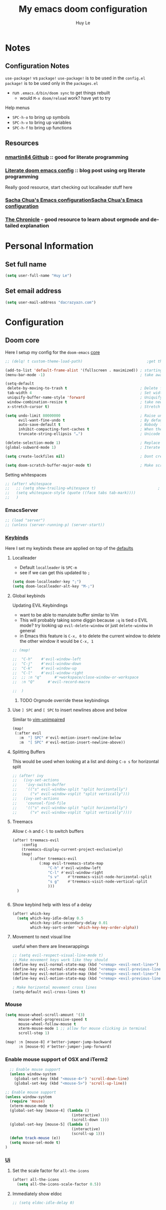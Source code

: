 #+TITLE: My emacs doom configuration
#+AUTHOR: Huy Le
#+EMAIL: dacrazyazn.com
#+LANGUAGE: en
#+STARTUP: inlineimages
#+PROPERTY: header-args :tangle yes :cache yes :results silent :padline no

* Notes
** Configuration Notes
~use-package!~ vs ~package!~
~use-package!~ is to be used in the ~config.el~
~package!~ is to be used only in the ~packages.el~

+ run ~.emacs.d/bin/doom sync~ to get things rebuilt
  + would ~M-x doom/reload~ work? have yet to try

Help menus
+ ~SPC-h-o~ to bring up symbols
+ ~SPC-h-v~ to bring up variables
+ ~SPC-h-f~ to bring up functions
** Resources
*** [[https://github.com/nmartin84/.doom.d][nmartin84 Github]] :: good for literate programming
*** [[https://dotdoom.rgoswami.me/config.html][Literate doom emacs config]] :: blog post using org literate programming
  Really good resource, start checking out localleader stuff here
*** [[https://pages.sachachua.com/.emacs.d/Sacha.html][Sacha Chua's Emacs configuration]][[https://pages.sachachua.com/.emacs.d/Sacha.html][Sacha Chua's Emacs configuration]]
*** [[https://blog.aaronbieber.com/2016/01/30/dig-into-org-mode.html][The Chronicle]] - good resource to learn about orgmode and detailed explanation
* Personal Information
** Set full name
#+BEGIN_SRC emacs-lisp
(setq user-full-name "Huy Le")
#+END_SRC
** Set email address
#+BEGIN_SRC emacs-lisp
(setq user-mail-address "dacrazyazn.com")
#+END_SRC
* Configuration
** Doom core
Here I setup my config for the =doom-emacs= [[doom:core/][core]]

#+begin_src emacs-lisp
;; (delq! t custom-theme-load-path)                             ;get the themes that i want

(add-to-list 'default-frame-alist '(fullscreen . maximized)) ; starting emacs fullscreen
(menu-bar-mode -1)                                           ; take aware the menu bar

(setq-default
 delete-by-moving-to-trash t                                 ; Delete files to trash
 tab-width 4                                                 ; Set width for tabs
 uniquify-buffer-name-style 'forward                         ; Uniquify buffer names
 window-combination-resize t                                 ; take new window space from all other windows (not just current)
 x-stretch-cursor t)                                         ; Stretch cursor to the glyph width

(setq undo-limit 80000000                                    ; Raise undo-limit to 80Mb
      evil-want-fine-undo t                                  ; By default while in insert all changes are one big blob. Be more granular
      auto-save-default t                                    ; Nobody likes to loose work, I certainly don't
      inhibit-compacting-font-caches t                       ; When there are lots of glyphs, keep them in memory
      truncate-string-ellipsis "…")                          ; Unicode ellispis are nicer than "...", and also save /precious/ space

(delete-selection-mode 1)                                    ; Replace selection when inserting text
(global-subword-mode 1)                                      ; Iterate through CamelCase words

(setq create-lockfiles nil)                                  ; Dont create lockfiles for files being edited

(setq doom-scratch-buffer-major-mode t)                      ; Make scratchpad buffers inherit the major mode of the current buffer

#+end_src

Setting whitespaces
#+begin_src emacs-lisp
;; (after! whitespace
;;   ;; (setq show-trailing-whitespace t)                            ; highlight trailing whitespace
;;   (setq whitespace-style (quote ((face tabs tab-mark))))
;;   )
#+end_src
*** EmacsServer

#+BEGIN_SRC emacs-lisp
;; (load "server")
;; (unless (server-running-p) (server-start))
#+END_SRC

*** [[doom:core/core-keybinds.el][Keybinds]]

Here I set my keybinds these are applied on top of the [[doom-modules:config/default/+emacs-bindings.el][defaults]]
**** Localleader
+ Default ~localleader~ is ~SPC-m~
+ see if we can get this updated to ~;~

#+BEGIN_SRC emacs-lisp
(setq doom-localleader-key ";")
(setq doom-localleader-alt-key "M-;")
#+END_SRC

**** Global keybinds
Updating EViL Keybindings

+ want to be able to manulate buffer similar to Vim
+ This will probably taking some diggin because ~:q~ is tied o EVIL mode?
  try looking up ~evil-delete-window~
  or just ~delete-window~ in general
+ in Emacs this feature is ~C-x, 0~ to delete the current window
  to delete the other window it would be ~C-x, 1~

#+BEGIN_SRC emacs-lisp
;; (map!

;;  "C-h"    #'evil-window-left
;;  "C-j"    #'evil-window-down
;;  "C-k"    #'evil-window-up
;;  "C-l"    #'evil-window-right
;;  ;; :n "q"      #'+workspace/close-window-or-workspace
;;  :n "Q"      #'evil-record-macro

;;  )
#+END_SRC

***** TODO Orgmode override these keybindings

**** Use ~] SPC~ and ~[ SPC~ to insert newlines above and below
 Similar to [[github:tpope/vim-unimpaired][vim-unimpaired]]
#+BEGIN_SRC emacs-lisp
(map!
 (:after evil
   :m  "] SPC" #'evil-motion-insert-newline-below
   :m  "[ SPC" #'evil-motion-insert-newline-above))
#+END_SRC

**** Splitting Buffers
This would be used when looking at a list
and doing ~C-o s~ for horizontal split
#+BEGIN_SRC emacs-lisp
;; (after! ivy
;;   (ivy-set-actions
;;    'ivy-switch-buffer
;;    '(("s" evil-window-split "split horizontally")
;;      ("v" evil-window-vsplit "split vertically")))
;;   (ivy-set-actions
;;    'counsel-find-file
;;    '(("s" evil-window-split "split horizontally")
;;      ("v" evil-window-vsplit "split vertically"))))
#+END_SRC
**** Treemacs
Allow ~C-h~ and ~C-l~ to switch buffers
#+BEGIN_SRC emacs-lisp
(after! treemacs-evil
    :config
    (treemacs-display-current-project-exclusively)
    (map!
        (:after treemacs-evil
            (:map evil-treemacs-state-map
                "C-h" #'evil-window-left
                "C-l" #'evil-window-right
                "s v"    #'treemacs-visit-node-horizontal-split
                "s g"    #'treemacs-visit-node-vertical-split
                )))
  )


#+END_SRC

**** Show keybind help with less of a delay
#+BEGIN_SRC emacs-lisp
(after! which-key
  (setq which-key-idle-delay 0.5
        which-key-idle-secondary-delay 0.01
        which-key-sort-order 'which-key-key-order-alpha))
#+END_SRC

**** Movement to next visual line
useful when there are lineswrappings

#+BEGIN_SRC emacs-lisp
;; (setq evil-respect-visual-line-mode t)
;; Make movement keys work like they should
(define-key evil-normal-state-map (kbd "<remap> <evil-next-line>") 'evil-next-visual-line)
(define-key evil-normal-state-map (kbd "<remap> <evil-previous-line>") 'evil-previous-visual-line)
(define-key evil-motion-state-map (kbd "<remap> <evil-next-line>") 'evil-next-visual-line)
(define-key evil-motion-state-map (kbd "<remap> <evil-previous-line>") 'evil-previous-visual-line)

; Make horizontal movement cross lines
(setq-default evil-cross-lines t)
#+END_SRC

*** Mouse
#+BEGIN_SRC emacs-lisp
(setq mouse-wheel-scroll-amount '(3)
      mouse-wheel-progressive-speed t
      mouse-wheel-follow-mouse t
      xterm-mouse-mode 1 ;; allow for mouse clicking in terminal
      scroll-step 1)

(map! :n [mouse-8] #'better-jumper-jump-backward
      :n [mouse-9] #'better-jumper-jump-forward)
#+END_SRC
*** Enable mouse support of OSX and iTerm2

#+begin_src emacs-lisp
  ;; Enable mouse support
  (unless window-system
    (global-set-key (kbd "<mouse-4>") 'scroll-down-line)
    (global-set-key (kbd "<mouse-5>") 'scroll-up-line))

;; Enable mouse support
(unless window-system
  (require 'mouse)
  (xterm-mouse-mode t)
  (global-set-key [mouse-4] (lambda ()
                              (interactive)
                              (scroll-down 1)))
  (global-set-key [mouse-5] (lambda ()
                              (interactive)
                              (scroll-up 1)))
  (defun track-mouse (e))
  (setq mouse-sel-mode t)
)
#+end_src
*** [[doom:core/core-ui.el][Ui]]
**** Set the scale factor for ~all-the-icons~
#+BEGIN_SRC emacs-lisp
(after! all-the-icons
  (setq all-the-icons-scale-factor 0.5))
#+END_SRC
**** Immediately show eldoc
#+BEGIN_SRC emacs-lisp
;; (setq eldoc-idle-delay 0)
#+END_SRC
**** Enable relative line number
this is set in init.el
#+BEGIN_SRC emacs-lisp
(setq display-line-numbers-type 'visual)
#+END_SRC
**** Zoom with
**** Flyspell
At one point, typing became noticeably laggy, Profiling revealed flyspell-post-command-hook was responsible for 47% of CPU cycles by itself! So I'm going to make use of flyspell-lazy
#+begin_src emacs-lisp
(after! flyspell (require 'flyspell-lazy) (flyspell-lazy-mode 1))
#+end_src

** Org-Mode
*** General Org-mode configuration
here everything for org should be in ~~/docs/org~ folder

+ setting the agenda files, allow orgmode to scan through to create agenda

#+BEGIN_SRC emacs-lisp
(use-package! org
  :config
  (setq org-directory (expand-file-name "~/docs/org")
        org-agenda-files (file-expand-wildcards "~/docs/org")
        ;; org-agenda-files (directory-files-recursively "~/docs/org/" "\\.org$")
        org-default-notes-file (expand-file-name "~/docs/org/scratchpad.org")
        org-cycle-separator-lines 1
        org-enforce-todo-dependencies t
        org-startup-folded t
        org-imenu-depth 4
        ;; org-cycle-separator-lines -2
        org-archive-location (concat org-directory "/archive/%s::datetree/")
        )
  (defvar +org-dir (expand-file-name "~/docs/org"))

  )
(after! org
  (map! :map org-mode-map
        :localleader
        "n" #'org-add-note)
  )
#+END_SRC

If the todo-keywords were to be set manually, make sure you run ~org-mode-restart~ for it to work

the ~(quote time)~ is the same as ~'time~
*** Org-Todo
Got it fomr Sacha Chua
The parentheses indicate keyboard shortcuts that I can use to set the task state. @ and ! toggle logging. @ prompts you for a note, and ! automatically logs the timestamp of the state change.
[[https://pages.sachachua.com/.emacs.d/Sacha.html#org68b5ede][Sacha Chua's Emacs configuration]]

To access all these different todos use
=M-x: org-todo= or on =doom= use =;+t=

#+begin_src emacs-lisp
(after! org
  (setq org-todo-keywords
        '((sequence
           "STARTED(s!)"
           "TODO(t)"  ; next action
           "NEXT(n)"  ; next action
           "IN-PROGRESS(p)"  ; next action
           "WAITING(w@/!)" "|" "DONE(x!)" "CANCELLED(c)")
         (sequence "LEARN" "TRY" "TEACH" "|" "COMPLETE(x)")
         (sequence "IDEA" "TRY" "|" "COMPLETE(x)")
         (sequence "DRAFT(d!)" "|" "DONE(x!)"))

         org-todo-keyword-faces
         '(("TODO" . (:foreground "green" :weight bold))
           ("DONE" . (:foreground "cyan" :weight bold))
           ("WAITING" . (:foreground "red" :weight bold))
           ("IN-PROGRESS" . (:foreground "yellow" :weight bold)))
))

#+end_src
*** Org-id
#+begin_src emacs-lisp
(after! org
  (setq org-id-link-to-org-use-id 't)
)
#+end_src

*** Org-Log

get all time logging into a LOGBOOK drawer
#+begin_src emacs-lisp
(after! org
 (setq org-log-into-drawer "LOGBOOK")
 (setq org-clock-into-drawer 1)
 )
#+end_src

log time when a task is done
if it is reschedule or redeadline, make a note for why
#+begin_src emacs-lisp
(after! org
  (setq
   org-log-done (quote time)
   org-log-redeadline 'note
   org-log-reschedule 'note ))
#+end_src
*** Org-Capture
:PROPERTIES:
:ID:       2d01e301-8ae0-49af-9a29-22ec48f3edf4
:END:
Capture things quickly - [[https://emacsnyc.org/assets/documents/how-i-use-org-capture-and-stuff.pdf][good article to help]]

#+BEGIN_SRC emacs-lisp
(after! org
  (setq org-capture-templates
        '(
          ("t" "Todo" entry (file+headline "~/docs/org/organizer.org" "Things To-Do") "* TODO %?\n%u\n" :clock-in t :clock-resume t)
          ("l" "Linked Todo" entry (file+headline "~/docs/org/organizer.org" "Things To-Do") "* TODO %?\n%u\n%a\n" :clock-in t :clock-resume t)
          ("m" "Meeting" entry (file+headline "~/docs/org/work.org" "Meeting Notes") "* MEETING with %? :@meeting:\n%t" :clock-in t :clock-resume t)
          ("d" "Diary" entry (file+datetree "~/docs/org/diary.org") "* %?\n%U\n" :clock-in t :clock-resume t) ;; to record thoughts as you work
          ("i" "Idea" entry (file+headline "~/docs/org/organizer.org" "Ideas") "* %? :@idea: \n%t" :clock-in t :clock-resume t)
          ("s" "scratchpad" entry (file "~/docs/org/scratchpad.org") "* %? \n%t" :clock-in t :clock-resume t) ;; for taking real fast notes, and sort later
         ))
    (map!
        ; I use org-capture more than the scratch buffer - swap the keys around
        :leader
         :desc "org capture" :g "x" #'org-capture ; shows both project-specific & generic options
         :desc "pop scratch buffer" :g "X" #'doom/open-scratch-buffer)
)
#+END_SRC

#+begin_src emacs-lisp

(with-eval-after-load 'org-capture

  ;; (defun org-hugo-new-subtree-post-capture-template ()
  ;;   "Returns `org-capture' template string for new Hugo post. See `org-capture-templates' for more information."
  ;;   (let* ((title (read-from-minibuffer "Post Title: ")) ;Prompt to enter the post title
  ;;          (fname (org-hugo-slug title)))
  ;;     (mapconcat #'identity
  ;;                `(
  ;;                  ,(concat "* TODO " title)
  ;;                  ":PROPERTIES:"
  ;;                  ,(concat ":EXPORT_HUGO_BUNDLE: " fname)
  ;;                  ":EXPORT_FILE_NAME: index"
  ;;                  ":END:"
  ;;                  "%?\n")                ;Place the cursor here finally
  ;;                "\n")))
    (defun org-hugo-new-subtree-post-capture-template ()
    "Returns `org-capture' template string for new Hugo post.
    See `org-capture-templates' for more information."
    (let* (;; http://www.holgerschurig.de/en/emacs-blog-from-org-to-hugo/
            (date (format-time-string (org-time-stamp-format :long :inactive) (org-current-time)))
            (title (read-from-minibuffer "Post Title: ")) ;Prompt to enter the post title
            (fname (org-hugo-slug title)))
        (mapconcat #'identity
                `(
                    ,(concat "* TODO " title)
                    ":PROPERTIES:"
                    ,(concat ":EXPORT_FILE_NAME: " fname)
                    ,(concat ":EXPORT_DATE: " date) ;Enter current date and time
                    ":END:"
                    "%?\n")                ;Place the cursor here finally
                "\n")))

    (add-to-list 'org-capture-templates
                '("h"                ;`org-capture' binding + h
                    "Hugo post"
                    entry
                    ;; It is assumed that below file is present in `org-directory'
                    ;; and that it has a "Blog Ideas" heading. It can even be a
                    ;; symlink pointing to the actual location of all-posts.org!
                    (file+olp "blog-posts.org" "Blog Ideas")
                    (function org-hugo-new-subtree-post-capture-template)))
  )
#+end_src
*** Org-hugo (ox-hugo)

#+begin_src emacs-lisp

(after! ox-hugo
    (setq org-hugo-default-static-subdirectory-for-externals "attached")
            )
#+end_src

*** Org-refile


#+BEGIN_SRC emacs-lisp
(after! org
   (setq org-refile-allow-creating-parent-nodes 'confirm)
   (setq org-refile-targets '((org-agenda-files :maxlevel . 3)))
)
#+END_SRC
*** Org-Download

there is ~org-attach-directory~ and ~org-download-image-dir~

**** Setting attachment method
the ~attach~ method is used to keep the data structure consistent with org-mode attachment system

#+BEGIN_SRC emacs-lisp
;; (setq org-attach-directory $HOME/testing/attachment)
;;(setq org-download-method 'attach)
#+END_SRC

**** DONE ChromeOS clipboard setting for screenshot
need to get this fix for MacOS since the same ~xclip~ clipboard is not being used

#+BEGIN_SRC emacs-lisp
;; (setq org-attach-directory $HOME/testing/attachment)
;; (setq org-download-screenshot-method "xclip -selection clipboard -t image/png -o > %s")

(use-package! org-download
  :config
  (setq org-download-method 'attach
        org-download-image-dir (concat org-directory "/images/")
        org-download-timestamp "_%Y%m%d_%H%M%S"
        org-download-screenshot-method
        (cond (IS-MAC "pngpaste %s")
              (IS-LINUX
               (cond ((executable-find "xclip") "xclip -selection clipboard -t image/png -o > %s")
                     ((executable-find "maim")  "maim -s %s")
                     ((executable-find "scrot") "scrot -s %s")
                     ((executable-find "gnome-screenshot") "gnome-screenshot -a -f %s"))))))
;; (after! org
;;   :config
;;     (setq org-download-screenshot-method "pngpaste %s"
;;             ))
#+END_SRC
**** TODO [#A] MacOS Clipboard setting for screenshot

*** Org-cliplink


#+BEGIN_SRC emacs-lisp

(use-package! org-cliplink
  :config
  (setq org-cliplink-transport-implementation 'curl))
#+END_SRC
*** Org-image
set to 400 if nothing is specified in the properties
make sure that imagemagick is enabled

#+begin_src emacs-lisp

(after! org
    ;; (setq org-image-actual-width 1800)
    ;; (load "~/.config/doom/org-display-inline-images-custom.el")
  (setq org-image-actual-width '(500))
  ;; (setq org-image-actual-width '(/ (display-pixel-width) 3))

)
#+end_src

Currently ~display-pixel-width~ is not an actual variable
*** Org-Journal
:PROPERTIES:
:ID:       ec33acb0-1469-4970-8953-1cf33a78f6bb
:END:

share the same fold as org-roam!! - [[https://org-roam.readthedocs.io/en/master/ecosystem/][lookie here]]
for filtering out tags and properties - [[https://orgmode.org/manual/Matching-tags-and-properties.html][look at the manual]]

#+BEGIN_SRC emacs-lisp
(after! org-journal
    (setq org-journal-dir (expand-file-name "~/docs/org/journal")
            ;; org-journal-date-prefix "#+TITLE: "
            org-journal-file-format "%Y-%m-%d.org"
            ;; org-journal-date-format "%A, %d %B %Y"
            org-journal-date-format "%A, %m/%d/%y"
            org-journal-enable-agenda-integration t
            ;; org-journal-carryover-items "/!+WAITING|+NEXT"
            org-journal-carryover-items "/!-DONE|-CANCELLED"
            org-journal-file-type 'weekly
            )

    (map! (:map org-journal-mode-map
            :n "]f"  #'org-journal-open-next-entry
            :n "[f"  #'org-journal-open-previous-entry
            :n "C-n" #'org-journal-open-next-entry
            :n "C-p" #'org-journal-open-previous-entry)
            (:map org-journal-search-mode-map
            "C-n" #'org-journal-search-next
            "C-p" #'org-journal-search-previous)
            :localleader
            (:map org-journal-mode-map
                "c" #'org-journal-new-entry
                ;; "d" #'org-journal-new-date-entry
                "n" #'org-add-note
                ;; "n" #'org-journal-open-next-entry
                ;; "p" #'org-journal-open-previous-entry
                ;; (:prefix ("d" . "date/deadline")
                ;; "d" #'org-agenda-deadline
                ;; "s" #'org-agenda-schedule)
                ;; (:prefix "s"
                ;; "s" #'org-journal-search
                ;; "f" #'org-journal-search-forever
                ;; "F" #'org-journal-search-future
                ;; "w" #'org-journal-search-calendar-week
                ;; "m" #'org-journal-search-calendar-month
                ;; "y" #'org-journal-search-calendar-year)
            )

            (:map org-journal-search-mode-map
            "n" #'org-journal-search-next
            "p" #'org-journal-search-prev))

)
#+END_SRC



*** Org-roam

#+BEGIN_SRC emacs-lisp
(after! org-roam
  (setq org-roam-directory (expand-file-name "~/docs/org/roam")
        org-roam-index-file "index.org"
))
#+END_SRC

using deft to navigate org-roam file
[[https://www.ianjones.us/2020-05-05-doom-emacs#orga972198][check it here for more info]]

#+BEGIN_SRC emacs-lisp
(use-package deft
      :after org
      :bind
      ("C-c n d" . deft)
      :custom
      (deft-recursive t)
      (deft-use-filter-string-for-filename t)
      (deft-default-extension "org")
      (deft-directory (expand-file-name "~/docs/org/roam")
))
#+END_SRC
*** Org-Agenda
all of this is from [[https://blog.aaronbieber.com/2016/09/25/agenda-interactions-primer.html][The Chonicle]]


#+begin_src emacs-lisp
  (map! :after org-agenda
        :map org-agenda-mode-map
        :m "C-SPC" #'org-agenda-show-and-scroll-up
        :localleader
        "n" #'org-agenda-add-note
        (:prefix ("d" . "date/deadline")
         "d" #'org-agenda-deadline
         "s" #'org-agenda-schedule)
        (:prefix ("c" . "clock")
         "c" #'org-agenda-clock-cancel
         "g" #'org-agenda-clock-goto
         "i" #'org-agenda-clock-in
         "o" #'org-agenda-clock-out
         "r" #'org-agenda-clockreport-mode
         "s" #'org-agenda-show-clocking-issues)
        "q" #'org-agenda-set-tags
        "r" #'org-agenda-refile
        "t" #'org-agenda-todo
        )
#+end_src

#+BEGIN_SRC emacs-lisp
(defun air-org-skip-subtree-if-priority (priority)
  "Skip an agenda subtree if it has a priority of PRIORITY.

PRIORITY may be one of the characters ?A, ?B, or ?C."
  (let ((subtree-end (save-excursion (org-end-of-subtree t)))
        (pri-value (* 1000 (- org-lowest-priority priority)))
        (pri-current (org-get-priority (thing-at-point 'line t))))
    (if (= pri-value pri-current)
        subtree-end
      nil)))
#+END_SRC

#+BEGIN_SRC emacs-lisp
(defun air-org-skip-subtree-if-habit ()
  "Skip an agenda entry if it has a STYLE property equal to \"habit\"."
  (let ((subtree-end (save-excursion (org-end-of-subtree t))))
    (if (string= (org-entry-get nil "STYLE") "habit")
        subtree-end
      nil)))
#+END_SRC

**** Setting up Custom Agendas
+ setting up custom agendas, for Work and for Home
  - note the custom filters =my/org-agenda-skip-function-without-match=
    this allows us to filter out by tags for todos at home

[[https://stackoverflow.com/questions/10074016/org-mode-filter-on-tag-in-agenda-view/33444799#33444799][emacs - Org-mode: Filter on tag in agenda view? - Stack Overflow]]

#+begin_src emacs-lisp
(defun my/org-match-at-point-p (match)
  "Return non-nil if headline at point matches MATCH.
Here MATCH is a match string of the same format used by
`org-tags-view'."
  (funcall (cdr (org-make-tags-matcher match))
           (org-get-todo-state)
           (org-get-tags-at)
           (org-reduced-level (org-current-level))))

(defun my/org-agenda-skip-without-match (match)
  "Skip current headline unless it matches MATCH.

Return nil if headline containing point matches MATCH (which
should be a match string of the same format used by
`org-tags-view').  If headline does not match, return the
position of the next headline in current buffer.

Intended for use with `org-agenda-skip-function', where this will
skip exactly those headlines that do not match."
  (save-excursion
    (unless (org-at-heading-p) (org-back-to-heading))
    (let ((next-headline (save-excursion
                           (or (outline-next-heading) (point-max)))))
      (if (my/org-match-at-point-p match) nil next-headline))))
#+end_src


[[https://emacs.stackexchange.com/questions/18179/org-agenda-command-with-org-agenda-filter-by-tag-not-working][org mode - Org: Agenda command with org-agenda-filter-by-tag not working - Em...]]

#+BEGIN_SRC emacs-lisp
(after! org
  ;; (setq org-agenda-custom-commands
  ;;     '(("%" "Appointments" agenda* "Today's appointments"
  ;;  ((org-agenda-span 1)
  ;;         (org-agenda-max-entries 3)))))

  ;; (setq org-agenda-custom-commands
  ;;     '(("c" "Simple agenda view"
  ;;        ((tags "PRIORITY=\"A\""
  ;;               ((org-agenda-skip-function '(org-agenda-skip-entry-if 'todo 'done))
  ;;                (org-agenda-overriding-header "High-priority unfinished tasks:")))
  ;;         (agenda "")
  ;;         (alltodo ""
  ;;                  ((org-agenda-skip-function
  ;;                    '(or (air-org-skip-subtree-if-priority ?A)
  ;;                         (org-agenda-skip-if nil '(scheduled deadline))))))))))




  (setq
   org-agenda-skip-scheduled-if-deadline-is-shown t
   org-agenda-custom-commands
   '(
     ("c" "Simple agenda view"
      ((tags "PRIORITY=\"A\""
             ((org-agenda-skip-function '(org-agenda-skip-entry-if 'todo 'done))
              (org-agenda-overriding-header "High-priority unfinished tasks:")))
       (agenda "")
       (alltodo ""
                ((org-agenda-skip-function
                  '(or (air-org-skip-subtree-if-priority ?A)
                       (org-agenda-skip-if nil '(scheduled deadline))))))))
     ("d" "Daily agenda and all TODOs"
      ((tags "PRIORITY=\"A\""
             ((org-agenda-skip-function '(org-agenda-skip-entry-if 'todo 'done))
              (org-agenda-overriding-header "High-priority unfinished tasks:")))
       (agenda "" ((org-agenda-ndays 1)))
       (alltodo ""
                ((org-agenda-skip-function '(or (air-org-skip-subtree-if-habit)
                                                (air-org-skip-subtree-if-priority ?A)
                                                (org-agenda-skip-if nil '(scheduled deadline))))
                 (org-agenda-overriding-header "ALL normal priority tasks:"))))
      ((org-agenda-compact-blocks t)))
     ("h" "thing TODO at Home"
      (
       (tags "PRIORITY=\"A\""
             ((org-agenda-skip-function '(org-agenda-skip-entry-if 'todo 'done))
              (org-agenda-overriding-header "High-priority unfinished tasks:")))

       (agenda "" ((org-agenda-ndays 1)
                   (org-agenda-skip-function
                    '(my/org-agenda-skip-without-match "-@work"))
                   (org-agenda-sorting-strategy
                    (quote ((agenda time-up priority-down tag-up))))
                   (org-deadline-warning-days 0)))

       (alltodo ""
                ((org-agenda-skip-function '(or (air-org-skip-subtree-if-habit)
                                                (air-org-skip-subtree-if-priority ?A)
                                                (org-agenda-skip-if nil '(scheduled deadline))
                                                (my/org-agenda-skip-without-match "-@work")
                                                ))
                 (org-agenda-overriding-header "ALL normal priority tasks AT HOME:")))
       )
      ))
   )

  )
#+END_SRC

**** Moving around the Agendas including Custom Agendas
Quick accesss to agenda
Here when =M-SPC= is pressed, the default agenda pops up
RIGHT NOW IT IS DEFAULT TO HOME AGENDA
#+begin_src emacs-lisp
(defun air-pop-to-org-agenda (&optional split)
  ;; Visit the org agenda, in the current window or a SPLIT."
  (interactive "P")
  (org-agenda nil "h")
  (when (not split)
    (delete-other-windows)))

(define-key evil-normal-state-map (kbd "M-SPC") 'air-pop-to-org-agenda)
#+end_src


Moving around with the difference custom agenda
- still need a little bit of work to get this right
#+BEGIN_SRC emacs-lisp
(define-key org-agenda-mode-map "j" 'org-agenda-next-item)
(define-key org-agenda-mode-map "k" 'org-agenda-previous-item)

(defun air-org-agenda-next-header ()
  ;; Jump to the next header in an agenda series."
  (interactive)
  (air--org-agenda-goto-header))

(defun air-org-agenda-previous-header ()
  ;; "Jump to the previous header in an agenda series."
  (interactive)
  (air--org-agenda-goto-header t))

(defun air--org-agenda-goto-header (&optional backwards)
  "Find the next agenda series header forwards or BACKWARDS."
  (let ((pos (save-excursion
               (goto-char (if backwards
                              (line-beginning-position)
                            (line-end-position)))
               (let* ((find-func (if backwards
                                     'previous-single-property-change
                                   'next-single-property-change))
                      (end-func (if backwards
                                    'max
                                  'min))
                      (all-pos-raw (list (funcall find-func (point) 'org-agenda-structural-header)
                                         (funcall find-func (point) 'org-agenda-date-header)))
                      (all-pos (cl-remove-if-not 'numberp all-pos-raw))
                      (prop-pos (if all-pos (apply end-func all-pos) nil)))
                 prop-pos))))
    (if pos (goto-char pos))
    (if backwards (goto-char (line-beginning-position)))))

(define-key org-agenda-mode-map "J" 'air-org-agenda-next-header)
(define-key org-agenda-mode-map "K" 'air-org-agenda-previous-header)


(defun air-org-agenda-capture (&optional vanilla)
  "Capture a task in agenda mode, using the date at point.If VANILLA is non-nil, run the standard `org-capture'."
  (interactive "P")
  (if vanilla
      (org-capture)
    (let ((org-overriding-default-time (org-get-cursor-date)))
      (org-capture nil "a"))))

(define-key org-agenda-mode-map "c" 'air-org-agenda-capture)


#+END_SRC
** Tmux-pane

using with emacsclient in .localrc
#### setting for emacs server/client
# emac GUI
function em()
{
  # -c creates a new frame
  # -a= fires a new emacs server if none is running
  emacsclient -c -a= $*
}
# emac terminal
function emt()
{
  # -c creates a new frame
  # -a= fires a new emacs server if none is running
  emacsclient -t -a= $*
}

This will begins the tmux-pane, because by default, it is disabled
*note*
- this is not working yet... when the ivy mini buffer pops up, cannot navigate it with =c-j= and =c-k=

#+BEGIN_SRC emacs-lisp
;; (use-package! tmux-pane
;;   :config
;;   (tmux-pane-mode)
;;   ;; (map! :leader
;;   ;;       (:prefix ("v" . "tmux pane")
;;   ;;         :desc "Open vpane" :nv "o" #'tmux-pane-open-vertical
;;   ;;         :desc "Open hpane" :nv "h" #'tmux-pane-open-horizontal
;;   ;;         :desc "Open hpane" :nv "s" #'tmux-pane-open-horizontal
;;   ;;         :desc "Open vpane" :nv "v" #'tmux-pane-open-vertical
;;   ;;         :desc "Close pane" :nv "c" #'tmux-pane-close
;;   ;;         :desc "Rerun last command" :nv "r" #'tmux-pane-rerun))
;;   ;; (map! :leader
;;   ;;       (:prefix "t"
;;   ;;         :desc "vpane" :nv "v" #'tmux-pane-toggle-vertical
;;   ;;         :desc "hpane" :nv "h" #'tmux-pane-toggle-horizontal))
  ;; )
#+END_SRC

#+BEGIN_SRC emacs-lisp
;; (map!
;;   :after tmux-pane
;;   :map tmux-pane-mode-map
;;   "C-j"
;;   (general-predicate-dispatch
;;     (cmd! (tmux-pane--windmove "down"  "tmux select-pane -D"))
;;     (minibufferp)
;;     #'ivy-next-line)
;;   "C-k"
;;   (general-predicate-dispatch
;;     (cmd! (tmux-pane--windmove "up"  "tmux select-pane -I"))
;;     (minibufferp)
;;     #'ivy-previous-line)
;;   )
#+END_SRC

*** Easy window navigation
#+BEGIN_SRC emacs-lisp
;; (map!
;;  (:after evil
;;    :en "C-h"   #'evil-window-left
;;    :en "C-j"   #'evil-window-down
;;    :en "C-k"   #'evil-window-up
;;    :en "C-l"   #'evil-window-right))
#+END_SRC

#+BEGIN_SRC emacs-lisp
;; Many thanks to the author of and contributors to the following posts:
;; https://gist.github.com/mislav/5189704
;; https://robots.thoughtbot.com/post/53022241323/seamlessly-navigate-vim-and-tmux-splits

;; TODO: Make a script that generates tmux and emacs code without duplication

;; NOTE: My keybindings are not the default emacs ones, using windmove

;; Try to move direction, which is supplied as arg
;; If cannot move that direction, send a tmux command to do appropriate move
(defun windmove-emacs-or-tmux(dir tmux-cmd)
  (interactive)
  (if (ignore-errors (funcall (intern (concat "windmove-" dir))))
      nil                       ;; Moving within emacs
    (shell-command tmux-cmd)) ;; At edges, send command to tmux
  )

                                        ;Move between windows with custom keybindings
(global-set-key (kbd "C-k")
                '(lambda () (interactive) (windmove-emacs-or-tmux "up"  "tmux select-pane -U")))
(global-set-key (kbd "C-j")
                '(lambda () (interactive) (windmove-emacs-or-tmux "down"  "tmux select-pane -D")))
(global-set-key (kbd "C-l")
                '(lambda () (interactive) (windmove-emacs-or-tmux "right"  "tmux select-pane -R")))
(global-set-key (kbd "C-h")
                '(lambda () (interactive) (windmove-emacs-or-tmux "left"  "tmux select-pane -L")))

;; (define-key evil-normal-state-map (kbd "S-SPC") 'air-pop-to-org-agenda)
#+END_SRC

** Centaur Tabs

#+BEGIN_SRC emacs-lisp
(after! centaur-tabs
    (centaur-tabs-group-by-projectile-project)
    (setq centaur-tabs-height 15)
    (setq centaur-tabs-bar-height 15)
    (setq centaur-tabs-cycle-scope 'tabs)
)
(map!
      (:when (featurep! :ui tabs)
       :n "L"   #'centaur-tabs-forward
       :n "H"   #'centaur-tabs-backward
       )
    )
#+END_SRC

** Disabled Solaire Mode
this allow for colorscheme to work in the terminal also

#+BEGIN_SRC emacs-lisp
(after! solaire-mode
  (solaire-global-mode -1))
#+END_SRC

** Elscreen - disabled in ~packages.el~
some evil bindings for elscreen - [[https://www.emacswiki.org/emacs/evil-elscreen.el][here]]

#+BEGIN_SRC emacs-lisp
(use-package! elscreen
    :config
    (elscreen-start)
    (map!
    (:after elscreen
        :n "H"    #'elscreen-previous
        :n "L"    #'elscreen-next
    )
    )
    (after! elscreen
        (define-key evil-normal-state-map "gt" 'elscreen-next)
        (define-key evil-normal-state-map "gT" 'elscreen-previous)
        (setq elscreen-tab-display-kill-screen nil)
        (setq elscreen-tab-display-control nil)
    )
)
#+END_SRC

** Projectile

#+begin_src emacs-lisp
(after! projectile
  (setq org-tags-exclude-from-inheritance '("project"))
  (add-to-list 'projectile-globally-ignored-directories "archive")
  )

#+end_src

** Tramp insert file
insert file from remote server
#+begin_src emacs-lisp
(defun hle-insert-vnc1-vbuf ()
  (interactive)
  (insert-file "/ssh:socd:~/.vbuf")
   )

(map! :leader
         :desc "vbuf paste" :g "y" #'hle-insert-vnc1-vbuf
       )

;; (define-key evil-normal-state-map (kbd "SPC-y") 'hle-insert-vnc1-vbuf)
#+end_src
** Better Jumper
#+begin_src emacs-lisp
 (after! better-jumper
   (setq better-jumper-context 'window)
 )
 #+END_SRC
** Evil
*** Snipe
#+begin_src emacs-lisp
 (after! evil-snipe
   (setq evil-snipe-scope 'visible)
 )
 #+END_SRC


** Workspaces
#+BEGIN_SRC emacs-lisp
(setq +workspaces-on-switch-project-behavior t)

;; workspace configuration
;;   - do not create new workspace for each session
(after! persp-mode
  (setq persp-emacsclient-init-frame-behaviour-override "main"))
#+END_SRC

** Counsel
#+BEGIN_SRC emacs-lisp
(use-package! counsel-etags
  :defer t
  :init
  (add-hook! 'prog-mode-hook
    (add-hook! 'after-save-hook
               :append :local 'counsel-etags-virtual-update-tags))
  :config
  (setq counsel-etags-update-interval 60)
  (setq imenu-create-index-function 'counsel-etags-imenu-default-create-index-function)
 )

(map!
 :nv "ge"  #'counsel-etags-find-tag-at-point
 :nv "gE"  #'counsel-etags-find-tag
 )
#+END_SRC

** make it vim normal

*** Restoring old Y behavior (yank the whole line)
#+BEGIN_SRC elisp
;; add to ~/.doom.d/config.el
(setq! evil-want-Y-yank-to-eol nil)
#+END_SRC

*** Disabling cursor movement when exiting insert mode
#+BEGIN_SRC elisp
;; add to ~/.doom.d/config.el
(setq evil-move-cursor-back nil)
#+END_SRC

* Custom global keybindings
load this at the very end, may be able to move this to the "keybind"
#+BEGIN_SRC emacs-lisp
(load! "+bindings.el")
#+END_SRC
